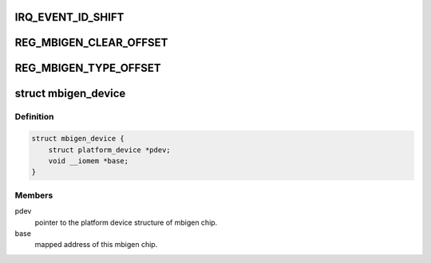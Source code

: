.. -*- coding: utf-8; mode: rst -*-
.. src-file: drivers/irqchip/irq-mbigen.c

.. _`irq_event_id_shift`:

IRQ_EVENT_ID_SHIFT
==================

.. c:function::  IRQ_EVENT_ID_SHIFT()

    bit[21:12]:  event id value bit[11:0]:   device id

.. _`reg_mbigen_clear_offset`:

REG_MBIGEN_CLEAR_OFFSET
=======================

.. c:function::  REG_MBIGEN_CLEAR_OFFSET()

    This register is used to clear the status of interrupt

.. _`reg_mbigen_type_offset`:

REG_MBIGEN_TYPE_OFFSET
======================

.. c:function::  REG_MBIGEN_TYPE_OFFSET()

    This register is used to configure interrupt trigger type

.. _`mbigen_device`:

struct mbigen_device
====================

.. c:type:: struct mbigen_device

    holds the information of mbigen device.

.. _`mbigen_device.definition`:

Definition
----------

.. code-block:: c

    struct mbigen_device {
        struct platform_device *pdev;
        void __iomem *base;
    }

.. _`mbigen_device.members`:

Members
-------

pdev
    pointer to the platform device structure of mbigen chip.

base
    mapped address of this mbigen chip.

.. This file was automatic generated / don't edit.

